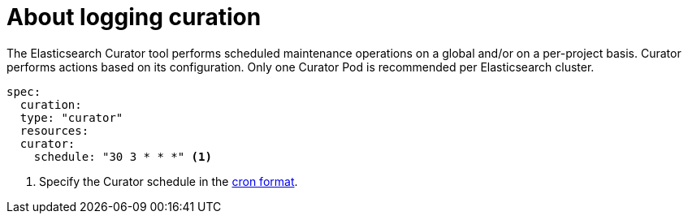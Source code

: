 // Module included in the following assemblies:
//
// * logging/cluster-logging.adoc

[id="cluster-logging-about-curator_{context}"]
= About logging curation

The Elasticsearch Curator tool performs scheduled maintenance operations on a global and/or on a per-project basis. Curator performs actions based on its configuration. Only one Curator Pod is
recommended per Elasticsearch cluster. 

[source,yaml]
----
spec:
  curation:
  type: "curator"
  resources:
  curator:
    schedule: "30 3 * * *" <1>
----

<1> Specify the Curator schedule in the link://en.wikipedia.org/wiki/Cron[cron format]. 

